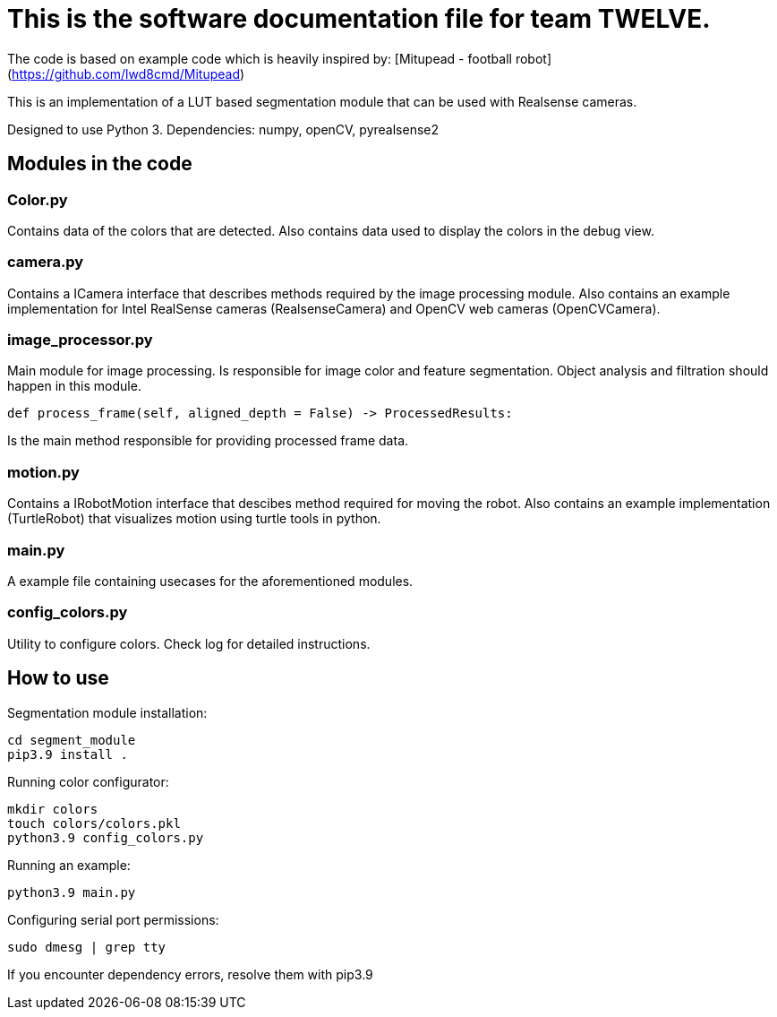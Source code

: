 = This is the software documentation file for team TWELVE.

The code is based on example code which is heavily inspired by: [Mitupead - football robot](https://github.com/lwd8cmd/Mitupead)

This is an implementation of a LUT based segmentation module that can be used with Realsense cameras.

Designed to use Python 3. Dependencies: numpy, openCV, pyrealsense2

== Modules in the code

===  Color.py
Contains data of the colors that are detected. Also contains data used to display the colors in the debug view.

=== camera.py
Contains a ICamera interface that describes methods required by the image processing module. Also contains an example implementation for Intel RealSense cameras (RealsenseCamera) and OpenCV web cameras (OpenCVCamera).

=== image_processor.py 
Main module for image processing. Is responsible for image color and feature segmentation. Object analysis and filtration should happen in this module.
----
def process_frame(self, aligned_depth = False) -> ProcessedResults: 
----
Is the main method responsible for providing processed frame data.

=== motion.py
Contains a IRobotMotion interface that descibes method required for moving the robot. Also contains an example implementation (TurtleRobot) that visualizes motion using turtle tools in python.

=== main.py
A example file containing usecases for the aforementioned modules.

=== config_colors.py
Utility to configure colors. Check log for detailed instructions.

== How to use

Segmentation module installation:
----
cd segment_module
pip3.9 install .
----

Running color configurator:
----
mkdir colors
touch colors/colors.pkl
python3.9 config_colors.py
----

Running an example:
----
python3.9 main.py
----

Configuring serial port permissions:
----
sudo dmesg | grep tty
----

If you encounter dependency errors, resolve them with pip3.9

